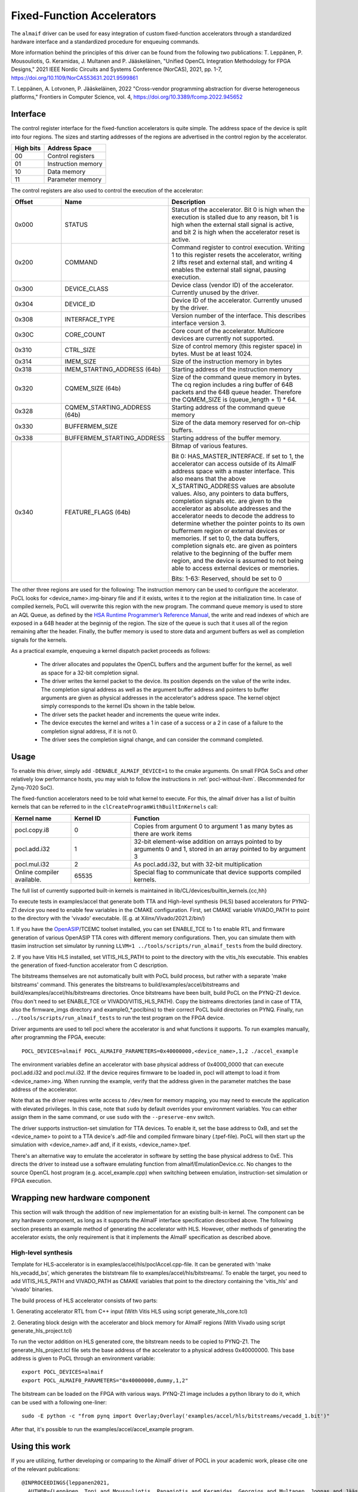 ===========================
Fixed-Function Accelerators
===========================

The ``almaif`` driver can be used for easy integration of custom fixed-function
accelerators through a standardized hardware interface and a standardized
procedure for enqueuing commands.

More information behind the principles of this driver can be found from the
following two publications:
T. Leppänen, P. Mousouliotis, G. Keramidas, J. Multanen and P. Jääskeläinen,
"Unified OpenCL Integration Methodology for FPGA Designs,"
2021 IEEE Nordic Circuits and Systems Conference (NorCAS), 2021, pp. 1-7,
https://doi.org/10.1109/NorCAS53631.2021.9599861

T. Leppänen, A. Lotvonen, P. Jääskeläinen, 2022
"Cross-vendor programming abstraction for diverse heterogeneous platforms,"
Frontiers in Computer Science, vol. 4,
https://doi.org/10.3389/fcomp.2022.945652



Interface
---------

The control register interface for the fixed-function accelerators is quite
simple. The address space of the device is split into four regions. The sizes
and starting addresses of the regions are advertised in the control region
by the accelerator.

+-------------+--------------------+
| High bits   | Address Space      |
|             |                    |
+=============+====================+
| 00          | Control registers  |
+-------------+--------------------+
| 01          | Instruction memory |
+-------------+--------------------+
| 10          | Data memory        |
+-------------+--------------------+
| 11          | Parameter memory   |
+-------------+--------------------+

The control registers are also used to control the
execution of the accelerator:

.. list-table::
  :widths: 20 25 55
  :header-rows: 1

  * - Offset
    - Name
    - Description
  * - 0x000
    - STATUS
    - Status of the accelerator. Bit 0 is high when the execution is stalled
      due to any reason, bit 1 is high when the external stall signal is active,
      and bit 2 is high when the accelerator reset is active.
  * - 0x200
    - COMMAND
    - Command register to control execution. Writing 1 to this register resets
      the accelerator, writing 2 lifts reset and external stall, and writing 4
      enables the external stall signal, pausing execution.
  * - 0x300
    - DEVICE_CLASS
    - Device class (vendor ID) of the accelerator. Currently unused by the
      driver.
  * - 0x304
    - DEVICE_ID
    - Device ID of the accelerator. Currently unused by the driver.
  * - 0x308
    - INTERFACE_TYPE
    - Version number of the interface. This describes interface
      version 3.
  * - 0x30C
    - CORE_COUNT
    - Core count of the accelerator. Multicore devices are currently not
      supported.
  * - 0x310
    - CTRL_SIZE
    - Size of control memory (this register space) in bytes.
      Must be at least 1024.
  * - 0x314
    - IMEM_SIZE
    - Size of the instruction memory in bytes
  * - 0x318
    - IMEM_STARTING_ADDRESS (64b)
    - Starting address of the instruction memory
  * - 0x320
    - CQMEM_SIZE (64b)
    - Size of the command queue memory in bytes. The cq region includes
      a ring buffer of 64B packets and the 64B queue header. Therefore
      the CQMEM_SIZE is (queue_length + 1) * 64.
  * - 0x328
    - CQMEM_STARTING_ADDRESS (64b)
    - Starting address of the command queue memory
  * - 0x330
    - BUFFERMEM_SIZE
    - Size of the data memory reserved for on-chip buffers.
  * - 0x338
    - BUFFERMEM_STARTING_ADDRESS
    - Starting address of the buffer memory.
  * - 0x340
    - FEATURE_FLAGS (64b)
    - Bitmap of various features.

      Bit 0: HAS_MASTER_INTERFACE. If set to 1, the accelerator can access outside
      of its AlmaIF address space with a master interface. This also means that the
      above X_STARTING_ADDRESS values are absolute values. Also, any pointers to data buffers,
      completion signals etc. are given to the accelerator as absolute addresses and
      the accelerator needs to decode the address to determine whether the pointer
      points to its own buffermem region or external devices or memories.
      If set to 0, the data buffers, completion signals etc. are given as pointers
      relative to the beginning of the buffer mem region, and the device is assumed
      to not being able to access external devices or memories.

      Bits: 1-63: Reserved, should be set to 0

The other three regions are used for the following:
The instruction memory can be used to configure the accelerator. PoCL looks for
<device_name>.img-binary file and if it exists, writes it to the region at the initialization time.
In case of compiled kernels, PoCL will overwrite this region with the new program.
The command queue memory is used to store an AQL Queue, as defined by the `HSA Runtime Programmer’s
Reference Manual <http://www.hsafoundation.com/standards/>`_, the write and read
indexes of which are exposed in a 64B header at the beginnig of the region.
The size of the queue is such that it uses all of the region remaining after the header.
Finally, the buffer memory is used to store data and argument buffers as well as
completion signals for the kernels.

As a practical example, enqueuing a kernel dispatch packet proceeds as follows:

  - The driver allocates and populates the OpenCL buffers and the argument
    buffer for the kernel, as well as space for a 32-bit completion signal.
  - The driver writes the kernel packet to the device.
    Its position depends on the value of the write index. The completion signal
    address as well as the argument buffer address and pointers to buffer
    arguments are given as physical addresses in the accelerator's address
    space. The kernel object simply corresponds to the kernel IDs shown in the
    table below.
  - The driver sets the packet header and increments the queue write index.
  - The device executes the kernel and writes a 1 in case of a success or a 2
    in case of a failure to the completion signal address, if it is not 0.
  - The driver sees the completion signal change, and can consider the command
    completed.

Usage
-----

To enable this driver, simply add ``-DENABLE_ALMAIF_DEVICE=1`` to the cmake
arguments. On small FPGA SoCs and other relatively low performance hosts, you
may wish to follow the instructions in :ref:`pocl-without-llvm`.
(Recommended for Zynq-7020 SoC).

The fixed-function accelerators need to be told what kernel to execute. For
this, the almaif driver has a list of builtin kernels that can be referred to
in the ``clCreateProgramWithBuiltInKernels`` call:

.. list-table::
  :widths: 20 20 60
  :header-rows: 1

  * - Kernel name
    - Kernel ID
    - Function
  * - pocl.copy.i8
    - 0
    - Copies from argument 0 to argument 1 as many bytes as there are work items
  * - pocl.add.i32
    - 1
    - 32-bit element-wise addition on arrays pointed to by arguments 0 and 1,
      stored in an array pointed to by argument 3
  * - pocl.mul.i32
    - 2
    - As pocl.add.i32, but with 32-bit multiplication
  * - Online compiler available.
    - 65535
    - Special flag to communicate that device supports compiled kernels.

The full list of currently supported built-in kernels is maintained in
lib/CL/devices/builtin_kernels.{cc,hh}

To execute tests in examples/accel that generate both TTA and High-level synthesis
(HLS) based accelerators for PYNQ-Z1 device you need to enable few variables
in the CMAKE configuration.
First, set CMAKE variable VIVADO_PATH to point to the directory with the
'vivado' executable. (E.g. at Xilinx/Vivado/2021.2/bin/)

1. If you have the `OpenASIP <http://openasip.org/>`_/TCEMC toolset installed,
you can set ENABLE_TCE to 1 to enable
RTL and firmware generation of various OpenASIP TTA cores with different memory configurations.
Then, you can simulate them with ttasim instruction set simulator by running
``LLVM=1 ../tools/scripts/run_almaif_tests`` from the build directory.

2. If you have Vitis HLS installed, set VITIS_HLS_PATH to point to the directory
with the vitis_hls executable.
This enables the generation of fixed-function accelerator from C description.

The bitstreams themselves are not automatically built with PoCL build process, but rather
with a separate 'make bitstreams' command. This generates the bitstreams to
build/examples/accel/bitstreams and build/examples/accel/hls/bitstreams directories. 
Once bitstreams have been built, build PoCL on the PYNQ-Z1 device.
(You don't need to set ENABLE_TCE or VIVADO/VITIS_HLS_PATH).
Copy the bistreams directories (and in case of TTA, also the firmware_imgs
directory and example0_*.poclbins)
to their correct PoCL build directories on PYNQ.
Finally, run ``../tools/scripts/run_almaif_tests`` to run the test program
on the FPGA device.




Driver arguments are used to tell pocl where the accelerator is and what
functions it supports. To run examples manually, after programming the
FPGA, execute::

  POCL_DEVICES=almaif POCL_ALMAIF0_PARAMETERS=0x40000000,<device_name>,1,2 ./accel_example

The environment variables define an accelerator with base physical address of
0x4000_0000 that can execute pocl.add.i32 and pocl.mul.i32. If the device requires
firmware to be loaded in, pocl will attempt to load it from <device_name>.img.
When running the example, verify that the address given in the parameter matches
the base address of the accelerator.


Note that as the driver requires write access to ``/dev/mem`` for memory
mapping, you may need to execute the application with elevated privileges. In
this case, note that ``sudo`` by default overrides your environment variables.
You can either assign them in the same command, or use ``sudo`` with the
``--preserve-env`` switch.



The driver supports instruction-set simulation for TTA devices. To enable it,
set the base address to 0xB, and set the <device_name> to point to a TTA
device's .adf-file and compiled firmware binary (.tpef-file). PoCL will then
start up the simulation with <device_name>.adf and, if it exists, <device_name>.tpef.



There's an alternative way to emulate the accelerator in software by
setting the base physical address to 0xE. This directs the driver to instead
use a software emulating function from almaif/EmulationDevice.cc.
No changes to the source OpenCL host program (e.g. accel_example.cpp)
when switching between emulation, instruction-set simulation or FPGA execution.

Wrapping new hardware component
-------------------------------

This section will walk through the addition of new implementation for an existing
built-in kernel.
The component can be any hardware component, as long as it supports the AlmaIF
interface specification described above.
The following section presents an example method of generating the accelerator
with HLS. However, other methods of generating the accelerator exists, the only
requirement is that it implements the AlmaIF specification as described above.


High-level synthesis
^^^^^^^^^^^^^^^^^^^^
Template for HLS-accelerator is in examples/accel/hls/poclAccel.cpp-file.
It can be generated with 'make hls_vecadd_bs', which generates the biststream
file to examples/accel/hls/bitstreams/. To enable the target, you need to add
VITIS_HLS_PATH and VIVADO_PATH as CMAKE variables that point to the directory
containing the 'vitis_hls' and 'vivado' binaries.

The build process of HLS accelerator consists of two parts:

1. Generating accelerator RTL from C++ input (With Vitis HLS using script
generate_hls_core.tcl)

2. Generating block design with the accelerator and block memory for AlmaIF
regions (With Vivado using script generate_hls_project.tcl)

To run the vector addition on HLS generated core, the bitstream needs to
be copied to PYNQ-Z1.
The generate_hls_project.tcl file sets the base address of the accelerator
to a physical address 0x40000000. This base address is given to PoCL through
an environment variable::

    export POCL_DEVICES=almaif
    export POCL_ALMAIF0_PARAMETERS="0x40000000,dummy,1,2"

The bitstream can be loaded on the FPGA with various ways. PYNQ-Z1 image
includes a python library to do it, which can be used with a following one-liner::

    sudo -E python -c "from pynq import Overlay;Overlay('examples/accel/hls/bitstreams/vecadd_1.bit')"

After that, it's possible to run the examples/accel/accel_example program.

Using this work
---------------

If you are utilizing, further developing or comparing to the AlmaIF driver of POCL
in your academic work, please cite one of the relevant publications::

    @INPROCEEDINGS{leppanen2021,
      AUTHOR={Leppänen, Topi and Mousouliotis, Panagiotis and Keramidas, Georgios and Multanen, Joonas and Jääskeläinen, Pekka},
      BOOKTITLE={2021 IEEE Nordic Circuits and Systems Conference (NorCAS)},
      TITLE={Unified OpenCL Integration Methodology for FPGA Designs},
      YEAR={2021},
      PAGES={1-7},
      DOI={10.1109/NorCAS53631.2021.9599861}
    }

    @ARTICLE{leppanen2022,
      AUTHOR={Leppänen, Topi and Lotvonen, Atro and Jääskeläinen, Pekka},
      TITLE={Cross-vendor programming abstraction for diverse heterogeneous platforms},
      JOURNAL={Frontiers in Computer Science},
      VOLUME={4},
      YEAR={2022},
      URL={https://www.frontiersin.org/articles/10.3389/fcomp.2022.945652},
      DOI={10.3389/fcomp.2022.945652},
      ISSN={2624-9898},
    }
